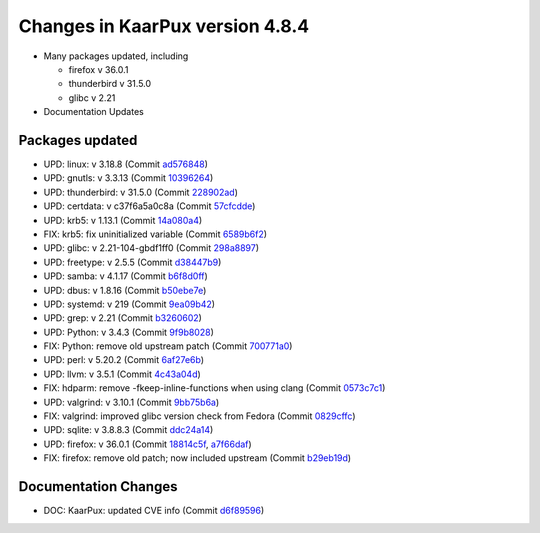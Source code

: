 .. 
   KaarPux: http://kaarpux.kaarposoft.dk
   Copyright (C) 2015: Henrik Kaare Poulsen
   License: http://kaarpux.kaarposoft.dk/license.html

.. _changes_4_8_4:


================================
Changes in KaarPux version 4.8.4
================================


- Many packages updated, including

  - firefox v 36.0.1
  - thunderbird v 31.5.0
  - glibc v 2.21

- Documentation Updates


Packages updated
################

- UPD: linux: v 3.18.8
  (Commit `ad576848 <http://sourceforge.net/p/kaarpux/code/ci/ad576848173ed5fcbe1b23f402a48d693a6f24e4/>`_)

- UPD: gnutls: v 3.3.13
  (Commit `10396264 <http://sourceforge.net/p/kaarpux/code/ci/1039626483193966bc58d96eea7fa744cfd8e2b3/>`_)

- UPD: thunderbird: v 31.5.0
  (Commit `228902ad <http://sourceforge.net/p/kaarpux/code/ci/228902ad4131e295ec7680107d2e748d772dba4a/>`_)

- UPD: certdata: v c37f6a5a0c8a
  (Commit `57cfcdde <http://sourceforge.net/p/kaarpux/code/ci/57cfcdde21358aaf70a65798fd041908c624e1c1/>`_)

- UPD: krb5: v 1.13.1
  (Commit `14a080a4 <http://sourceforge.net/p/kaarpux/code/ci/14a080a44deb988c366d775e9c82b293f717b178/>`_)

- FIX: krb5: fix uninitialized variable
  (Commit `6589b6f2 <http://sourceforge.net/p/kaarpux/code/ci/6589b6f2be2ba1d3a093610ac47cbebe6d929286/>`_)

- UPD: glibc: v 2.21-104-gbdf1ff0
  (Commit `298a8897 <http://sourceforge.net/p/kaarpux/code/ci/298a8897a623de0612845eecabdb598eaa294751/>`_)

- UPD: freetype: v 2.5.5
  (Commit `d38447b9 <http://sourceforge.net/p/kaarpux/code/ci/d38447b95e6f47f6053666530eae069f4431b0ac/>`_)

- UPD: samba: v 4.1.17
  (Commit `b6f8d0ff <http://sourceforge.net/p/kaarpux/code/ci/b6f8d0ff16fe2384c6bb91e5476ea9d6aff97a8c/>`_)

- UPD: dbus: v 1.8.16
  (Commit `b50ebe7e <http://sourceforge.net/p/kaarpux/code/ci/b50ebe7e4e1d1c34c31d64bcb0299bef62efb700/>`_)

- UPD: systemd: v 219
  (Commit `9ea09b42 <http://sourceforge.net/p/kaarpux/code/ci/9ea09b4226a9b38cbbb8cb61a68b53098eebf22d/>`_)

- UPD: grep: v 2.21
  (Commit `b3260602 <http://sourceforge.net/p/kaarpux/code/ci/b32606027cf699365161e4acad127ffbdd73cff2/>`_)

- UPD: Python: v 3.4.3
  (Commit `9f9b8028 <http://sourceforge.net/p/kaarpux/code/ci/9f9b80281a1fef9a6c093a91a3f3ef809f752755/>`_)

- FIX: Python: remove old upstream patch
  (Commit `700771a0 <http://sourceforge.net/p/kaarpux/code/ci/700771a0df19670c1871c872942be6ee4fb76787/>`_)

- UPD: perl: v 5.20.2
  (Commit `6af27e6b <http://sourceforge.net/p/kaarpux/code/ci/6af27e6bb0523e16811a13d625e7ef1f5a9f3204/>`_)

- UPD: llvm: v 3.5.1
  (Commit `4c43a04d <http://sourceforge.net/p/kaarpux/code/ci/4c43a04d0cbe578c9e13ab8802ae434fe3709406/>`_)

- FIX: hdparm: remove -fkeep-inline-functions when using clang
  (Commit `0573c7c1 <http://sourceforge.net/p/kaarpux/code/ci/0573c7c1197a58c08849ffa1bd0c27059f1a3d83/>`_)

- UPD: valgrind: v 3.10.1
  (Commit `9bb75b6a <http://sourceforge.net/p/kaarpux/code/ci/9bb75b6a0366069fab31e2847d07f799dba54e14/>`_)

- FIX: valgrind: improved glibc version check from Fedora
  (Commit `0829cffc <http://sourceforge.net/p/kaarpux/code/ci/0829cffc29095a379e41f1a66bd97e79b6793458/>`_)

- UPD: sqlite: v 3.8.8.3
  (Commit `ddc24a14 <http://sourceforge.net/p/kaarpux/code/ci/ddc24a14136eaf97f38b37100d8cdabe92a0634f/>`_)

- UPD: firefox: v 36.0.1
  (Commit `18814c5f <http://sourceforge.net/p/kaarpux/code/ci/18814c5ffd9c2bfb80802516aaa9c93f42137e49/>`_,
  `a7f66daf <http://sourceforge.net/p/kaarpux/code/ci/a7f66daff2f86c0f5fb012c697bdd15d6966f040/>`_)

- FIX: firefox: remove old patch; now included upstream
  (Commit `b29eb19d <http://sourceforge.net/p/kaarpux/code/ci/b29eb19d55aa104f1d7083d27845014386909fdc/>`_)


Documentation Changes
#####################

- DOC: KaarPux: updated CVE info
  (Commit `d6f89596 <http://sourceforge.net/p/kaarpux/code/ci/d6f8959604ed25c8cae33d51fe2b09baa34a92af/>`_)


